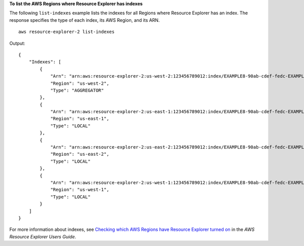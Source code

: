 **To list the AWS Regions where Resource Explorer has indexes**

The following ``list-indexes`` example lists the indexes for all Regions where Resource Explorer has an index. The response specifies the type of each index, its AWS Region, and its ARN. ::

    aws resource-explorer-2 list-indexes

Output::

    {
        "Indexes": [
            {
                "Arn": "arn:aws:resource-explorer-2:us-west-2:123456789012:index/EXAMPLE8-90ab-cdef-fedc-EXAMPLE11111",
                "Region": "us-west-2",
                "Type": "AGGREGATOR"
            },
            {
                "Arn": "arn:aws:resource-explorer-2:us-east-1:123456789012:index/EXAMPLE8-90ab-cdef-fedc-EXAMPLE22222",
                "Region": "us-east-1",
                "Type": "LOCAL"
            },
            {
                "Arn": "arn:aws:resource-explorer-2:us-east-2:123456789012:index/EXAMPLE8-90ab-cdef-fedc-EXAMPLE33333",
                "Region": "us-east-2",
                "Type": "LOCAL"
            },
            {
                "Arn": "arn:aws:resource-explorer-2:us-west-1:123456789012:index/EXAMPLE8-90ab-cdef-fedc-EXAMPLE44444",
                "Region": "us-west-1",
                "Type": "LOCAL"
            }
        ]
    }

For more information about indexes, see `Checking which AWS Regions have Resource Explorer turned on <https://docs.aws.amazon.com/resource-explorer/latest/userguide/manage-service-check.html>`__ in the *AWS Resource Explorer Users Guide*.